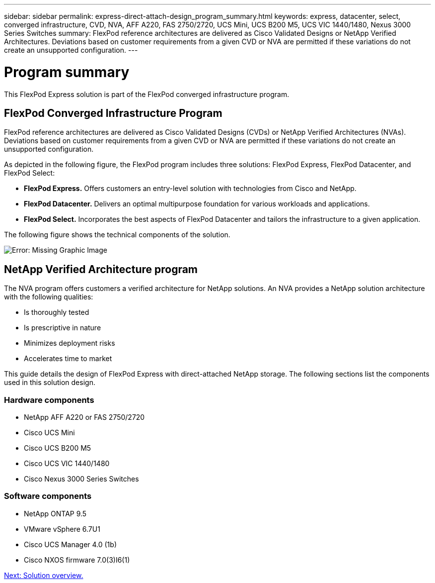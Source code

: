 ---
sidebar: sidebar
permalink: express-direct-attach-design_program_summary.html
keywords: express, datacenter, select, converged infrastructure, CVD, NVA, AFF A220, FAS 2750/2720, UCS Mini, UCS B200 M5, UCS VIC 1440/1480, Nexus 3000 Series Switches
summary: FlexPod reference architectures are delivered as Cisco Validated Designs or NetApp Verified Architectures. Deviations based on customer requirements from a given CVD or NVA are permitted if these variations do not create an unsupported configuration.
---

= Program summary

:hardbreaks:
:nofooter:
:icons: font
:linkattrs:
:imagesdir: ./media/

//
// This file was created with NDAC Version 2.0 (August 17, 2020)
//
// 2021-04-22 15:25:30.132328
//

This FlexPod Express solution is part of the FlexPod converged infrastructure program.

== FlexPod Converged Infrastructure Program

FlexPod reference architectures are delivered as Cisco Validated Designs (CVDs) or NetApp Verified Architectures (NVAs). Deviations based on customer requirements from a given CVD or NVA are permitted if these variations do not create an unsupported configuration.

As depicted in the following figure, the FlexPod program includes three solutions: FlexPod Express, FlexPod Datacenter, and FlexPod Select:

* *FlexPod Express.* Offers customers an entry-level solution with technologies from Cisco and NetApp.
* *FlexPod Datacenter.* Delivers an optimal multipurpose foundation for various workloads and applications.
* *FlexPod Select.* Incorporates the best aspects of FlexPod Datacenter and tailors the infrastructure to a given application.

The following figure shows the technical components of the solution.

image:express-direct-attach-design_image1.png[Error: Missing Graphic Image]

== NetApp Verified Architecture program

The NVA program offers customers a verified architecture for NetApp solutions. An NVA provides a NetApp solution architecture with the following qualities:

* Is thoroughly tested
* Is prescriptive in nature
* Minimizes deployment risks
* Accelerates time to market

This guide details the design of FlexPod Express with direct-attached NetApp storage. The following sections list the components used in this solution design.

=== Hardware components

* NetApp AFF A220 or FAS 2750/2720
* Cisco UCS Mini
* Cisco UCS B200 M5
* Cisco UCS VIC 1440/1480
* Cisco Nexus 3000 Series Switches

=== Software components

* NetApp ONTAP 9.5
* VMware vSphere 6.7U1
* Cisco UCS Manager 4.0 (1b)
* Cisco NXOS firmware 7.0(3)I6(1)

link:express-direct-attach-design_solution_overview.html[Next: Solution overview.]
